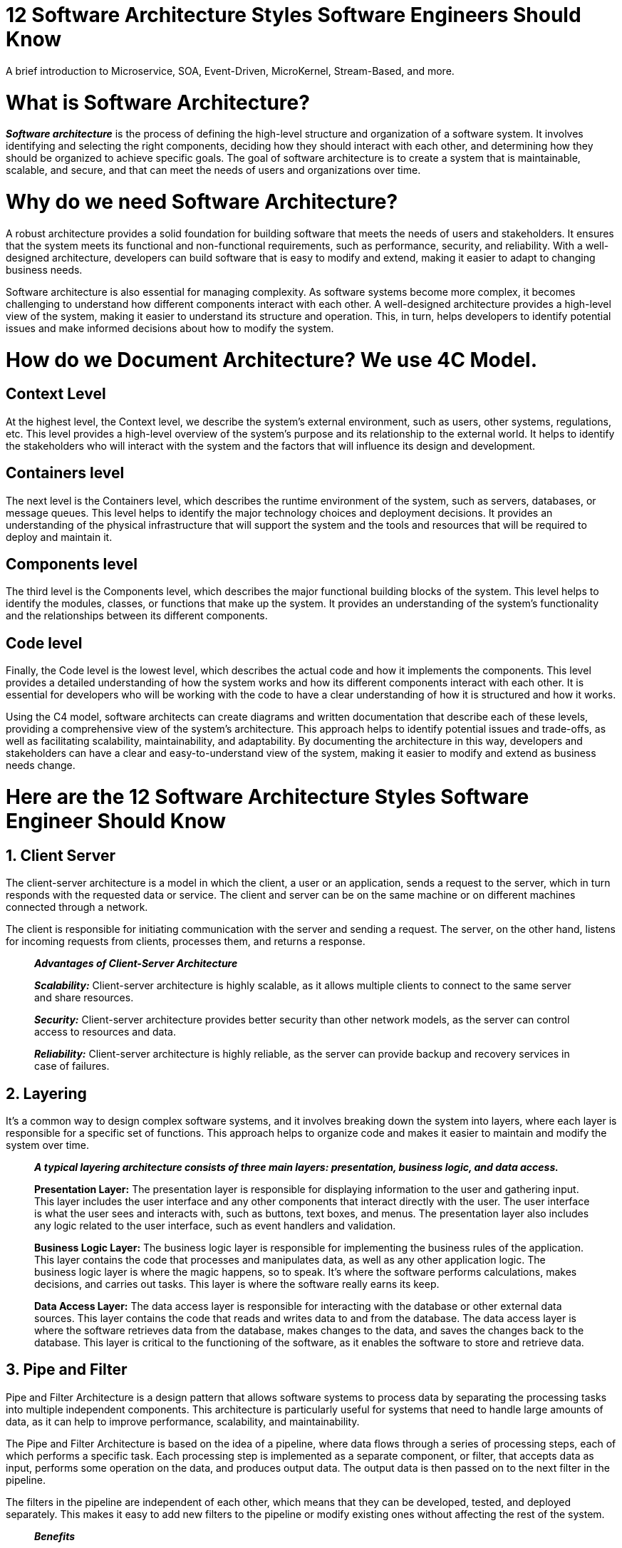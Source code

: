 = 12 Software Architecture Styles Software Engineers Should Know

A brief introduction to Microservice, SOA, Event-Driven, MicroKernel, Stream-Based, and more.

= What is Software Architecture?

*_Software architecture_* is the process of defining the high-level structure and organization of a software system. It involves identifying and selecting the right components, deciding how they should interact with each other, and determining how they should be organized to achieve specific goals. The goal of software architecture is to create a system that is maintainable, scalable, and secure, and that can meet the needs of users and organizations over time.

= Why do we need Software Architecture?

A robust architecture provides a solid foundation for building software that meets the needs of users and stakeholders. It ensures that the system meets its functional and non-functional requirements, such as performance, security, and reliability. With a well-designed architecture, developers can build software that is easy to modify and extend, making it easier to adapt to changing business needs.

Software architecture is also essential for managing complexity. As software systems become more complex, it becomes challenging to understand how different components interact with each other. A well-designed architecture provides a high-level view of the system, making it easier to understand its structure and operation. This, in turn, helps developers to identify potential issues and make informed decisions about how to modify the system.

= *How do we Document Architecture? We use 4C Model.*

== Context Level

At the highest level, the Context level, we describe the system’s external environment, such as users, other systems, regulations, etc. This level provides a high-level overview of the system’s purpose and its relationship to the external world. It helps to identify the stakeholders who will interact with the system and the factors that will influence its design and development.

== Containers level

The next level is the Containers level, which describes the runtime environment of the system, such as servers, databases, or message queues. This level helps to identify the major technology choices and deployment decisions. It provides an understanding of the physical infrastructure that will support the system and the tools and resources that will be required to deploy and maintain it.

== Components level

The third level is the Components level, which describes the major functional building blocks of the system. This level helps to identify the modules, classes, or functions that make up the system. It provides an understanding of the system’s functionality and the relationships between its different components.

== Code level

Finally, the Code level is the lowest level, which describes the actual code and how it implements the components. This level provides a detailed understanding of how the system works and how its different components interact with each other. It is essential for developers who will be working with the code to have a clear understanding of how it is structured and how it works.

Using the C4 model, software architects can create diagrams and written documentation that describe each of these levels, providing a comprehensive view of the system’s architecture. This approach helps to identify potential issues and trade-offs, as well as facilitating scalability, maintainability, and adaptability. By documenting the architecture in this way, developers and stakeholders can have a clear and easy-to-understand view of the system, making it easier to modify and extend as business needs change.

= Here are the 12 Software Architecture Styles Software Engineer Should Know

== 1. Client Server

The client-server architecture is a model in which the client, a user or an application, sends a request to the server, which in turn responds with the requested data or service. The client and server can be on the same machine or on different machines connected through a network.

The client is responsible for initiating communication with the server and sending a request. The server, on the other hand, listens for incoming requests from clients, processes them, and returns a response.

____

*_Advantages of Client-Server Architecture_*

*_Scalability:_* Client-server architecture is highly scalable, as it allows multiple clients to connect to the same server and share resources.

*_Security:_* Client-server architecture provides better security than other network models, as the server can control access to resources and data.

*_Reliability:_* Client-server architecture is highly reliable, as the server can provide backup and recovery services in case of failures.

____

== 2. Layering

It’s a common way to design complex software systems, and it involves breaking down the system into layers, where each layer is responsible for a specific set of functions. This approach helps to organize code and makes it easier to maintain and modify the system over time.

____

*_A typical layering architecture consists of three main layers: presentation, business logic, and data access._*

*Presentation Layer:* The presentation layer is responsible for displaying information to the user and gathering input. This layer includes the user interface and any other components that interact directly with the user. The user interface is what the user sees and interacts with, such as buttons, text boxes, and menus. The presentation layer also includes any logic related to the user interface, such as event handlers and validation.

*Business Logic Layer:* The business logic layer is responsible for implementing the business rules of the application. This layer contains the code that processes and manipulates data, as well as any other application logic. The business logic layer is where the magic happens, so to speak. It’s where the software performs calculations, makes decisions, and carries out tasks. This layer is where the software really earns its keep.

*Data Access Layer:* The data access layer is responsible for interacting with the database or other external data sources. This layer contains the code that reads and writes data to and from the database. The data access layer is where the software retrieves data from the database, makes changes to the data, and saves the changes back to the database. This layer is critical to the functioning of the software, as it enables the software to store and retrieve data.

____

== 3. Pipe and Filter

Pipe and Filter Architecture is a design pattern that allows software systems to process data by separating the processing tasks into multiple independent components. This architecture is particularly useful for systems that need to handle large amounts of data, as it can help to improve performance, scalability, and maintainability.

The Pipe and Filter Architecture is based on the idea of a pipeline, where data flows through a series of processing steps, each of which performs a specific task. Each processing step is implemented as a separate component, or filter, that accepts data as input, performs some operation on the data, and produces output data. The output data is then passed on to the next filter in the pipeline.

The filters in the pipeline are independent of each other, which means that they can be developed, tested, and deployed separately. This makes it easy to add new filters to the pipeline or modify existing ones without affecting the rest of the system.

____

*_Benefits_*

*Scalability:* The architecture can be scaled horizontally by adding more filters to the pipeline, which allows the system to handle larger amounts of data.

*Performance:* The architecture can be optimized for performance by parallelizing the processing of data across multiple filters.

*Maintainability:* The architecture promotes modularity and separation of concerns, which makes it easier to maintain and update the system over time.

____

== 4. Master-Slave

Master-Slave architecture is a design pattern used in distributed systems, where one node (the master) controls one or more nodes (the slaves) to perform specific tasks. The master node is responsible for distributing the workload across the slaves and for coordinating their activities. The slave nodes do not have the same level of control as the master node and only perform tasks that are assigned to them by the master.

____

*_Benefits_*

One of the most significant advantages is that it allows for the efficient distribution of workload across multiple nodes. This helps to reduce the load on any one node and ensures that the system can handle large amounts of data and traffic.

Another advantage of using a master-slave architecture is that it provides fault tolerance. If one of the slave nodes fails, the master node can redistribute its workload to the other slave nodes. This ensures that the system can continue to function even if one or more nodes fail.

____

== 5. MicroKernel

MicroKernel architecture is a software design pattern that allows developers to build more modular and flexible systems. It separates the core system functionality from additional features, which are implemented in separate modules. The core functionality of the system is implemented in the MicroKernel, a minimalistic core system that provides only the most essential services required to run the system. It is plug and play concept.

____

*Example:*

Let’s consider the example of an e-commerce website. The MicroKernel would provide essential services such as handling user authentication, managing user sessions, and processing payments. Additional features, such as product recommendations, user reviews, and social media integration, would be implemented in separate modules.

If the website wants to add a new feature, such as a loyalty program, it can be developed and added as a separate module without affecting the core functionality of the system. This modularity makes it easier to add new features or remove existing ones without affecting the core system functionality.

Furthermore, if the website wants to customize its system to meet the specific needs of different users, it can choose the modules it needs for each user. For example, a user who frequently buys electronics can be provided with a module that recommends electronic products. On the other hand, a user who frequently buys cosmetics can be provided with a module that recommends cosmetic products.

Finally, if the website wants to scale its system to handle more users or changes in hardware, it can easily add or remove modules as needed. This scalability makes it easier to adapt the system to changes in user requirements or changes in the underlying hardware.

____

== 6. DDD (Domain Driven Design)

At its core, DDD is a way of thinking about software architecture that emphasizes the domain or problem space of a project. This means that developers focus on the business logic of the software, rather than just the technical implementation.

In practice, this means that developers start by understanding the domain they are working in and break it down into smaller, more manageable parts. They then use this understanding to create a domain model, which is a representation of the different entities within the domain and how they interact with one another.

Once the domain model is created, developers can use it to guide the rest of the architecture of the software. This includes creating bounded contexts, which are areas of the software that are defined by a specific language and context, and aggregates, which are collections of related entities that are treated as a single unit.

== 7. Component Based

In software engineering, component-based architecture (CBA) is an approach to software design and development that emphasizes the use of reusable software components. The idea behind CBA is that software development can be made more efficient and effective by breaking down complex systems into smaller, more manageable components.

____

*What is a component?*

A software component is a modular, self-contained unit of software that can be reused across different systems. A component typically has a well-defined interface, which specifies how other components can interact with it. This interface includes information about the component’s inputs, outputs, and behavior.

Components can be classified into different types based on their functionality, such as user interface components, data access components, and business logic components. Each type of component has a specific role in the software system and can interact with other components through their interfaces.

____

== 8. SOA

SOA is an architectural style that aims to create modular, reusable services that can be easily integrated with other services to create a larger system. In this approach, services expose their functionality through interfaces, which can be accessed by other services or applications.

At its core, SOA is about building software by breaking it down into smaller pieces, or modules, that can be reused across different applications. This modular approach allows developers to focus on building specific pieces of functionality and then integrating them with other pieces to create a larger system.

____

*_Core Components of SOA_*

*Service Provider:* The service provider is responsible for creating and exposing services to the outside world. These services can be used by other services, applications, or end-users. For example, a payment processing service provider might create and expose a service that allows other applications to process payments.

*Service Registry:* The service registry is a directory of available services that can be accessed by other services or applications. The service registry provides information about the service, such as its name, location, and interface. For example, if an application needs to process payments, it can use the service registry to find the payment processing service and access its interface.

*Service Requestor:* The service requestor is responsible for consuming the services exposed by the service provider. This can be done by using the service registry to find the appropriate service and then invoking its interface. For example, an application might use the service registry to find the payment processing service and then use its interface to process payments.

____

== 9. Monolithic

Monolithic architecture is a software design pattern that has been around for decades. It’s a way of structuring an application as a single, cohesive unit, rather than splitting it up into individual, smaller components.

In a monolithic architecture, the entire application is built as a single, self-contained unit. All of the code and dependencies are packaged together, so the application can be deployed and run on a single server.

This makes it easy to develop and deploy the application, since everything is in one place. It also makes it easier to scale the application horizontally, by adding more servers.

____

*_Advantages of Monolithic Architecture_*

One of the biggest advantages of monolithic architecture is its simplicity. Since everything is contained in a single unit, there are fewer moving parts to worry about. This makes it easier to develop, test, and deploy the application.

Another advantage is that it’s easier to maintain and debug a monolithic application. Since everything is in one place, it’s easier to track down issues and fix them.

*_Disadvantages of Monolithic Architecture_*

One of the biggest disadvantages of monolithic architecture is that it can be difficult to scale the application vertically. Since everything is running on a single server, there’s a limit to how much traffic the application can handle.

Another disadvantage is that it can be difficult to adopt new technologies and languages in a monolithic application. Since everything is packaged together, it can be hard to update individual components without breaking the entire application.

____

== 10. Microservice

Microservice architecture is a style of software architecture that structures an application as a collection of small, independent services that communicate with each other over a network. Each service is focused on a specific business capability and can be developed, deployed, and scaled independently of other services in the system.

The main idea behind microservice architecture is to break down a large, monolithic application into smaller, more manageable services. This approach brings several benefits, such as improved scalability, increased flexibility, and quicker time-to-market for new features. With a microservice architecture, each service can be scaled independently, making it easier to handle traffic spikes or changes in demand. Developers can also modify or add new services without affecting other parts of the system, which speeds up the development process.

____

*_Challenges of Microservice Architecture_*

Despite the benefits of microservice architecture, it also introduces additional complexity. One of the biggest challenges is managing inter-service communication. Services need to be able to discover each other and communicate effectively, which can be difficult to do at scale. Load balancing and fault tolerance are also more complex in a microservice architecture.

Another challenge is ensuring that each service has its own data store. In a monolithic application, all data is typically stored in a single database. With microservices, each service should have its own data store to ensure that changes to one service do not affect other services in the system. This can lead to increased complexity in data management and synchronization.

*_Best Practices for Microservice Architecture_*

To ensure the success of a microservice-based system, developers should follow best practices for designing and implementing microservices. Some of these best practices include:

1. Design services that are loosely coupled and highly cohesive, with clear boundaries and well-defined interfaces.

2. Use containerization technology, such as Docker, to package and deploy each service as a separate container. This allows for easy scaling and deployment of individual services as needed.

3. Implement effective monitoring and management tools to ensure that the system is running smoothly and to detect and address issues quickly.

4. Use a service mesh, such as Istio, to manage inter-service communication and load balancing.

5. Implement a continuous integration and deployment (CI/CD) pipeline to automate the testing and deployment of microservices.

____

== 11. Event Driven

Event Driven Architecture (EDA) is an approach to designing software systems that enables rapid and efficient communication between different components or services. In this paradigm, different software components communicate with each other using events, rather than through direct requests or responses.

In EDA, events are generated by different components of a software system, such as a user interface or a backend service. These events are then broadcast to other components of the system, which can subscribe to them and act on them as needed.

For example, consider a simple e-commerce application. When a new order is placed, the order processing service can generate an “order created” event, which is then broadcast to other services such as inventory management, shipping, and billing. Each of these services can then process the event and make updates to their respective systems.

____

*_Benefits of EDA_*

One of the key benefits of EDA is its ability to decouple different components of a software system. When different components communicate through events rather than direct requests, they become less dependent on each other. This makes it easier to change or update individual components of the system without affecting the rest of the system.

Another benefit of EDA is its scalability. Because events are broadcast to multiple components of the system, it is possible to process large volumes of data and transactions in parallel. This makes it easier to handle high traffic and spikes in demand.

*_Challenges of EDA_*

While EDA has many benefits, it also has some challenges. One of the main challenges is managing the complexity of event-driven systems. Because events can be generated and consumed by many different components, it can be difficult to track and debug issues that arise.

Another challenge is ensuring that events are processed in the correct order. Because events can be generated and processed asynchronously, it is possible for events to be processed out of order. This can cause issues such as data inconsistencies or incorrect calculations.

____

== 12. Stream Based

As software development becomes more complex and demands greater scalability, traditional architectures are becoming less and less effective. Stream-based architecture is emerging as a promising alternative that enables developers to build systems that can handle massive amounts of data in real-time.

At its core, stream-based architecture is based on the principles of event-driven programming. Instead of processing data in batches, stream-based systems process data as it is generated in real-time. This allows developers to build systems that can respond to changes in data with minimal latency.

____

*_Benefit of Stream-Based Architecture_*

One of the key benefits of stream-based architecture is its scalability. Because data is processed in real-time, stream-based systems can handle massive amounts of data without the need for complex batch processing pipelines. This makes it possible to build systems that can process millions of events per second, making it ideal for use cases like sensor data processing, financial trading, and online advertising.

Another benefit of stream-based architecture is its flexibility. Because data is processed in real-time, it is possible to build systems that can respond to changes in data with minimal latency. This makes it possible to build complex, event-driven systems that can adapt to changing business requirements. For example, in an e-commerce platform, stream-based architecture can be used to track user activity in real-time and respond with personalized recommendations and promotions based on the user’s browsing and purchasing history.

Furthermore, stream-based architecture can provide significant cost savings. Traditional batch processing pipelines require expensive hardware and complex software infrastructure to manage the data processing. On the other hand, stream-based systems can be built on inexpensive commodity hardware, making it much easier to scale and maintain.

Finally, stream-based architecture is highly fault-tolerant. Because data is processed in real-time, it is possible to build systems that can automatically recover from failures without the need for manual intervention. This makes it possible to build systems that can operate at scale with high levels of reliability, reducing the risk of data loss or system downtime.

____